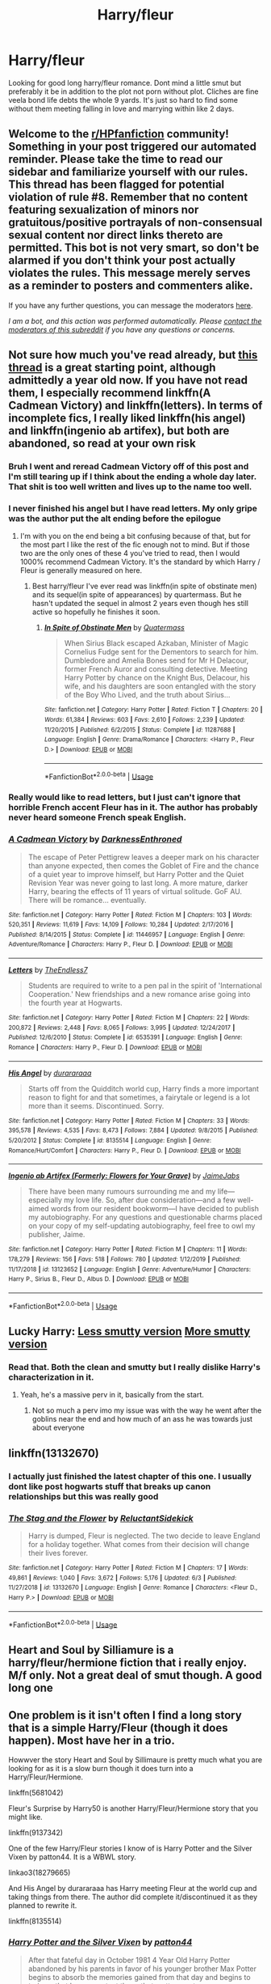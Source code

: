 #+TITLE: Harry/fleur

* Harry/fleur
:PROPERTIES:
:Author: Aniki356
:Score: 13
:DateUnix: 1591470146.0
:DateShort: 2020-Jun-06
:FlairText: Request
:END:
Looking for good long harry/fleur romance. Dont mind a little smut but preferably it be in addition to the plot not porn without plot. Cliches are fine veela bond life debts the whole 9 yards. It's just so hard to find some without them meeting falling in love and marrying within like 2 days.


** Welcome to the [[/r/HPfanfiction][r/HPfanfiction]] community! Something in your post triggered our automated reminder. Please take the time to read our sidebar and familiarize yourself with our rules. This thread has been flagged for potential violation of rule #8. Remember that no content featuring sexualization of minors nor gratuitous/positive portrayals of non-consensual sexual content nor direct links thereto are permitted. This bot is not very smart, so don't be alarmed if you don't think your post actually violates the rules. This message merely serves as a reminder to posters and commenters alike.

If you have any further questions, you can message the moderators [[https://www.reddit.com/message/compose?to=%2Fr%2FHPfanfiction][here]].

/I am a bot, and this action was performed automatically. Please [[/message/compose/?to=/r/HPfanfiction][contact the moderators of this subreddit]] if you have any questions or concerns./
:PROPERTIES:
:Author: AutoModerator
:Score: 1
:DateUnix: 1591470146.0
:DateShort: 2020-Jun-06
:END:


** Not sure how much you've read already, but [[https://www.reddit.com/r/HPfanfiction/comments/c97t8l/harryfleur_all_of_it/][this thread]] is a great starting point, although admittedly a year old now. If you have not read them, I especially recommend linkffn(A Cadmean Victory) and linkffn(letters). In terms of incomplete fics, I really liked linkffn(his angel) and linkffn(ingenio ab artifex), but both are abandoned, so read at your own risk
:PROPERTIES:
:Author: kdbvols
:Score: 5
:DateUnix: 1591472413.0
:DateShort: 2020-Jun-07
:END:

*** Bruh I went and reread Cadmean Victory off of this post and I'm still tearing up if I think about the ending a whole day later. That shit is too well written and lives up to the name too well.
:PROPERTIES:
:Author: OilersRiders15
:Score: 5
:DateUnix: 1591877850.0
:DateShort: 2020-Jun-11
:END:


*** I never finished his angel but I have read letters. My only gripe was the author put the alt ending before the epilogue
:PROPERTIES:
:Author: Aniki356
:Score: 2
:DateUnix: 1591472664.0
:DateShort: 2020-Jun-07
:END:

**** I'm with you on the end being a bit confusing because of that, but for the most part I like the rest of the fic enough not to mind. But if those two are the only ones of these 4 you've tried to read, then I would 1000% recommend Cadmean Victory. It's the standard by which Harry / Fleur is generally measured on here.
:PROPERTIES:
:Author: kdbvols
:Score: 2
:DateUnix: 1591473672.0
:DateShort: 2020-Jun-07
:END:

***** Best harry/fleur I've ever read was linkffn(in spite of obstinate men) and its sequel(in spite of appearances) by quartermass. But he hasn't updated the sequel in almost 2 years even though hes still active so hopefully he finishes it soon.
:PROPERTIES:
:Author: Aniki356
:Score: 1
:DateUnix: 1591473897.0
:DateShort: 2020-Jun-07
:END:

****** [[https://www.fanfiction.net/s/11287688/1/][*/In Spite of Obstinate Men/*]] by [[https://www.fanfiction.net/u/6716408/Quatermass][/Quatermass/]]

#+begin_quote
  When Sirius Black escaped Azkaban, Minister of Magic Cornelius Fudge sent for the Dementors to search for him. Dumbledore and Amelia Bones send for Mr H Delacour, former French Auror and consulting detective. Meeting Harry Potter by chance on the Knight Bus, Delacour, his wife, and his daughters are soon entangled with the story of the Boy Who Lived, and the truth about Sirius...
#+end_quote

^{/Site/:} ^{fanfiction.net} ^{*|*} ^{/Category/:} ^{Harry} ^{Potter} ^{*|*} ^{/Rated/:} ^{Fiction} ^{T} ^{*|*} ^{/Chapters/:} ^{20} ^{*|*} ^{/Words/:} ^{61,384} ^{*|*} ^{/Reviews/:} ^{603} ^{*|*} ^{/Favs/:} ^{2,610} ^{*|*} ^{/Follows/:} ^{2,239} ^{*|*} ^{/Updated/:} ^{11/20/2015} ^{*|*} ^{/Published/:} ^{6/2/2015} ^{*|*} ^{/Status/:} ^{Complete} ^{*|*} ^{/id/:} ^{11287688} ^{*|*} ^{/Language/:} ^{English} ^{*|*} ^{/Genre/:} ^{Drama/Romance} ^{*|*} ^{/Characters/:} ^{<Harry} ^{P.,} ^{Fleur} ^{D.>} ^{*|*} ^{/Download/:} ^{[[http://www.ff2ebook.com/old/ffn-bot/index.php?id=11287688&source=ff&filetype=epub][EPUB]]} ^{or} ^{[[http://www.ff2ebook.com/old/ffn-bot/index.php?id=11287688&source=ff&filetype=mobi][MOBI]]}

--------------

*FanfictionBot*^{2.0.0-beta} | [[https://github.com/tusing/reddit-ffn-bot/wiki/Usage][Usage]]
:PROPERTIES:
:Author: FanfictionBot
:Score: 1
:DateUnix: 1591473913.0
:DateShort: 2020-Jun-07
:END:


*** Really would like to read letters, but I just can't ignore that horrible French accent Fleur has in it. The author has probably never heard someone French speak English.
:PROPERTIES:
:Author: ChronistV
:Score: 2
:DateUnix: 1592154281.0
:DateShort: 2020-Jun-14
:END:


*** [[https://www.fanfiction.net/s/11446957/1/][*/A Cadmean Victory/*]] by [[https://www.fanfiction.net/u/7037477/DarknessEnthroned][/DarknessEnthroned/]]

#+begin_quote
  The escape of Peter Pettigrew leaves a deeper mark on his character than anyone expected, then comes the Goblet of Fire and the chance of a quiet year to improve himself, but Harry Potter and the Quiet Revision Year was never going to last long. A more mature, darker Harry, bearing the effects of 11 years of virtual solitude. GoF AU. There will be romance... eventually.
#+end_quote

^{/Site/:} ^{fanfiction.net} ^{*|*} ^{/Category/:} ^{Harry} ^{Potter} ^{*|*} ^{/Rated/:} ^{Fiction} ^{M} ^{*|*} ^{/Chapters/:} ^{103} ^{*|*} ^{/Words/:} ^{520,351} ^{*|*} ^{/Reviews/:} ^{11,619} ^{*|*} ^{/Favs/:} ^{14,109} ^{*|*} ^{/Follows/:} ^{10,284} ^{*|*} ^{/Updated/:} ^{2/17/2016} ^{*|*} ^{/Published/:} ^{8/14/2015} ^{*|*} ^{/Status/:} ^{Complete} ^{*|*} ^{/id/:} ^{11446957} ^{*|*} ^{/Language/:} ^{English} ^{*|*} ^{/Genre/:} ^{Adventure/Romance} ^{*|*} ^{/Characters/:} ^{Harry} ^{P.,} ^{Fleur} ^{D.} ^{*|*} ^{/Download/:} ^{[[http://www.ff2ebook.com/old/ffn-bot/index.php?id=11446957&source=ff&filetype=epub][EPUB]]} ^{or} ^{[[http://www.ff2ebook.com/old/ffn-bot/index.php?id=11446957&source=ff&filetype=mobi][MOBI]]}

--------------

[[https://www.fanfiction.net/s/6535391/1/][*/Letters/*]] by [[https://www.fanfiction.net/u/2638737/TheEndless7][/TheEndless7/]]

#+begin_quote
  Students are required to write to a pen pal in the spirit of 'International Cooperation.' New friendships and a new romance arise going into the fourth year at Hogwarts.
#+end_quote

^{/Site/:} ^{fanfiction.net} ^{*|*} ^{/Category/:} ^{Harry} ^{Potter} ^{*|*} ^{/Rated/:} ^{Fiction} ^{M} ^{*|*} ^{/Chapters/:} ^{22} ^{*|*} ^{/Words/:} ^{200,872} ^{*|*} ^{/Reviews/:} ^{2,448} ^{*|*} ^{/Favs/:} ^{8,065} ^{*|*} ^{/Follows/:} ^{3,995} ^{*|*} ^{/Updated/:} ^{12/24/2017} ^{*|*} ^{/Published/:} ^{12/6/2010} ^{*|*} ^{/Status/:} ^{Complete} ^{*|*} ^{/id/:} ^{6535391} ^{*|*} ^{/Language/:} ^{English} ^{*|*} ^{/Genre/:} ^{Romance} ^{*|*} ^{/Characters/:} ^{Harry} ^{P.,} ^{Fleur} ^{D.} ^{*|*} ^{/Download/:} ^{[[http://www.ff2ebook.com/old/ffn-bot/index.php?id=6535391&source=ff&filetype=epub][EPUB]]} ^{or} ^{[[http://www.ff2ebook.com/old/ffn-bot/index.php?id=6535391&source=ff&filetype=mobi][MOBI]]}

--------------

[[https://www.fanfiction.net/s/8135514/1/][*/His Angel/*]] by [[https://www.fanfiction.net/u/3827270/durararaaa][/durararaaa/]]

#+begin_quote
  Starts off from the Quidditch world cup, Harry finds a more important reason to fight for and that sometimes, a fairytale or legend is a lot more than it seems. Discontinued. Sorry.
#+end_quote

^{/Site/:} ^{fanfiction.net} ^{*|*} ^{/Category/:} ^{Harry} ^{Potter} ^{*|*} ^{/Rated/:} ^{Fiction} ^{M} ^{*|*} ^{/Chapters/:} ^{33} ^{*|*} ^{/Words/:} ^{395,578} ^{*|*} ^{/Reviews/:} ^{4,535} ^{*|*} ^{/Favs/:} ^{8,473} ^{*|*} ^{/Follows/:} ^{7,884} ^{*|*} ^{/Updated/:} ^{9/8/2015} ^{*|*} ^{/Published/:} ^{5/20/2012} ^{*|*} ^{/Status/:} ^{Complete} ^{*|*} ^{/id/:} ^{8135514} ^{*|*} ^{/Language/:} ^{English} ^{*|*} ^{/Genre/:} ^{Romance/Hurt/Comfort} ^{*|*} ^{/Characters/:} ^{Harry} ^{P.,} ^{Fleur} ^{D.} ^{*|*} ^{/Download/:} ^{[[http://www.ff2ebook.com/old/ffn-bot/index.php?id=8135514&source=ff&filetype=epub][EPUB]]} ^{or} ^{[[http://www.ff2ebook.com/old/ffn-bot/index.php?id=8135514&source=ff&filetype=mobi][MOBI]]}

--------------

[[https://www.fanfiction.net/s/13123652/1/][*/Ingenio ab Artifex (Formerly: Flowers for Your Grave)/*]] by [[https://www.fanfiction.net/u/7221605/JaimeJabs][/JaimeJabs/]]

#+begin_quote
  There have been many rumours surrounding me and my life---especially my love life. So, after due consideration---and a few well-aimed words from our resident bookworm---I have decided to publish my autobiography. For any questions and questionable charms placed on your copy of my self-updating autobiography, feel free to owl my publisher, Jaime.
#+end_quote

^{/Site/:} ^{fanfiction.net} ^{*|*} ^{/Category/:} ^{Harry} ^{Potter} ^{*|*} ^{/Rated/:} ^{Fiction} ^{M} ^{*|*} ^{/Chapters/:} ^{11} ^{*|*} ^{/Words/:} ^{178,279} ^{*|*} ^{/Reviews/:} ^{156} ^{*|*} ^{/Favs/:} ^{518} ^{*|*} ^{/Follows/:} ^{780} ^{*|*} ^{/Updated/:} ^{1/12/2019} ^{*|*} ^{/Published/:} ^{11/17/2018} ^{*|*} ^{/id/:} ^{13123652} ^{*|*} ^{/Language/:} ^{English} ^{*|*} ^{/Genre/:} ^{Adventure/Humor} ^{*|*} ^{/Characters/:} ^{Harry} ^{P.,} ^{Sirius} ^{B.,} ^{Fleur} ^{D.,} ^{Albus} ^{D.} ^{*|*} ^{/Download/:} ^{[[http://www.ff2ebook.com/old/ffn-bot/index.php?id=13123652&source=ff&filetype=epub][EPUB]]} ^{or} ^{[[http://www.ff2ebook.com/old/ffn-bot/index.php?id=13123652&source=ff&filetype=mobi][MOBI]]}

--------------

*FanfictionBot*^{2.0.0-beta} | [[https://github.com/tusing/reddit-ffn-bot/wiki/Usage][Usage]]
:PROPERTIES:
:Author: FanfictionBot
:Score: 1
:DateUnix: 1591472449.0
:DateShort: 2020-Jun-07
:END:


** Lucky Harry: [[https://www.fanfiction.net/s/6463116/1/Lucky-Harry][Less smutty version]] [[https://www.hpfanficarchive.com/stories/viewstory.php?sid=457][More smutty version]]
:PROPERTIES:
:Author: HairyHorux
:Score: 2
:DateUnix: 1591485621.0
:DateShort: 2020-Jun-07
:END:

*** Read that. Both the clean and smutty but I really dislike Harry's characterization in it.
:PROPERTIES:
:Author: Aniki356
:Score: 1
:DateUnix: 1591485669.0
:DateShort: 2020-Jun-07
:END:

**** Yeah, he's a massive perv in it, basically from the start.
:PROPERTIES:
:Author: HairyHorux
:Score: 1
:DateUnix: 1591486427.0
:DateShort: 2020-Jun-07
:END:

***** Not so much a perv imo my issue was with the way he went after the goblins near the end and how much of an ass he was towards just about everyone
:PROPERTIES:
:Author: Aniki356
:Score: 1
:DateUnix: 1591486521.0
:DateShort: 2020-Jun-07
:END:


** linkffn(13132670)
:PROPERTIES:
:Author: DarkNe7
:Score: 1
:DateUnix: 1591478459.0
:DateShort: 2020-Jun-07
:END:

*** I actually just finished the latest chapter of this one. I usually dont like post hogwarts stuff that breaks up canon relationships but this was really good
:PROPERTIES:
:Author: Aniki356
:Score: 2
:DateUnix: 1591478752.0
:DateShort: 2020-Jun-07
:END:


*** [[https://www.fanfiction.net/s/13132670/1/][*/The Stag and the Flower/*]] by [[https://www.fanfiction.net/u/1094154/ReluctantSidekick][/ReluctantSidekick/]]

#+begin_quote
  Harry is dumped, Fleur is neglected. The two decide to leave England for a holiday together. What comes from their decision will change their lives forever.
#+end_quote

^{/Site/:} ^{fanfiction.net} ^{*|*} ^{/Category/:} ^{Harry} ^{Potter} ^{*|*} ^{/Rated/:} ^{Fiction} ^{M} ^{*|*} ^{/Chapters/:} ^{17} ^{*|*} ^{/Words/:} ^{49,861} ^{*|*} ^{/Reviews/:} ^{1,040} ^{*|*} ^{/Favs/:} ^{3,672} ^{*|*} ^{/Follows/:} ^{5,176} ^{*|*} ^{/Updated/:} ^{6/3} ^{*|*} ^{/Published/:} ^{11/27/2018} ^{*|*} ^{/id/:} ^{13132670} ^{*|*} ^{/Language/:} ^{English} ^{*|*} ^{/Genre/:} ^{Romance} ^{*|*} ^{/Characters/:} ^{<Fleur} ^{D.,} ^{Harry} ^{P.>} ^{*|*} ^{/Download/:} ^{[[http://www.ff2ebook.com/old/ffn-bot/index.php?id=13132670&source=ff&filetype=epub][EPUB]]} ^{or} ^{[[http://www.ff2ebook.com/old/ffn-bot/index.php?id=13132670&source=ff&filetype=mobi][MOBI]]}

--------------

*FanfictionBot*^{2.0.0-beta} | [[https://github.com/tusing/reddit-ffn-bot/wiki/Usage][Usage]]
:PROPERTIES:
:Author: FanfictionBot
:Score: 1
:DateUnix: 1591478467.0
:DateShort: 2020-Jun-07
:END:


** Heart and Soul by Silliamure is a harry/fleur/hermione fiction that i really enjoy. M/f only. Not a great deal of smut though. A good long one
:PROPERTIES:
:Author: cyliestitch
:Score: 1
:DateUnix: 1591481100.0
:DateShort: 2020-Jun-07
:END:


** One problem is it isn't often I find a long story that is a simple Harry/Fleur (though it does happen). Most have her in a trio.

Howwver the story Heart and Soul by Sillimaure is pretty much what you are looking for as it is a slow burn though it does turn into a Harry/Fleur/Hermione.

linkffn(5681042)

Fleur's Surprise by Harry50 is another Harry/Fleur/Hermione story that you might like.

linkffn(9137342)

One of the few Harry/Fleur stories I know of is Harry Potter and the Silver Vixen by patton44. It is a WBWL story.

linkao3(18279665)

And His Angel by durararaaa has Harry meeting Fleur at the world cup and taking things from there. The author did complete it/discontinued it as they planned to rewrite it.

linkffn(8135514)
:PROPERTIES:
:Author: reddog44mag
:Score: 1
:DateUnix: 1591471877.0
:DateShort: 2020-Jun-07
:END:

*** [[https://archiveofourown.org/works/18279665][*/Harry Potter and the Silver Vixen/*]] by [[https://www.archiveofourown.org/users/patton44/pseuds/patton44][/patton44/]]

#+begin_quote
  After that fateful day in October 1981 4 Year Old Harry Potter abandoned by his parents in favor of his younger brother Max Potter begins to absorb the memories gained from that day and begins to train so that he can protect those that matter most.
#+end_quote

^{/Site/:} ^{Archive} ^{of} ^{Our} ^{Own} ^{*|*} ^{/Fandom/:} ^{Harry} ^{Potter} ^{-} ^{J.} ^{K.} ^{Rowling} ^{*|*} ^{/Published/:} ^{2019-03-29} ^{*|*} ^{/Updated/:} ^{2019-07-22} ^{*|*} ^{/Words/:} ^{170725} ^{*|*} ^{/Chapters/:} ^{102/?} ^{*|*} ^{/Comments/:} ^{37} ^{*|*} ^{/Kudos/:} ^{263} ^{*|*} ^{/Bookmarks/:} ^{46} ^{*|*} ^{/Hits/:} ^{13931} ^{*|*} ^{/ID/:} ^{18279665} ^{*|*} ^{/Download/:} ^{[[https://archiveofourown.org/downloads/18279665/Harry%20Potter%20and%20the.epub?updated_at=1563837610][EPUB]]} ^{or} ^{[[https://archiveofourown.org/downloads/18279665/Harry%20Potter%20and%20the.mobi?updated_at=1563837610][MOBI]]}

--------------

[[https://www.fanfiction.net/s/5681042/1/][*/Heart and Soul/*]] by [[https://www.fanfiction.net/u/899135/Sillimaure][/Sillimaure/]]

#+begin_quote
  The Dementor attack on Harry during the summer after his fourth year leaves him on the verge of having his wand snapped. Unwilling to leave anything to chance, Sirius Black sets events into motion which will change Harry's life forever. HP/HG/FD
#+end_quote

^{/Site/:} ^{fanfiction.net} ^{*|*} ^{/Category/:} ^{Harry} ^{Potter} ^{*|*} ^{/Rated/:} ^{Fiction} ^{M} ^{*|*} ^{/Chapters/:} ^{81} ^{*|*} ^{/Words/:} ^{751,333} ^{*|*} ^{/Reviews/:} ^{6,460} ^{*|*} ^{/Favs/:} ^{11,425} ^{*|*} ^{/Follows/:} ^{8,373} ^{*|*} ^{/Updated/:} ^{2/16/2016} ^{*|*} ^{/Published/:} ^{1/19/2010} ^{*|*} ^{/Status/:} ^{Complete} ^{*|*} ^{/id/:} ^{5681042} ^{*|*} ^{/Language/:} ^{English} ^{*|*} ^{/Genre/:} ^{Drama/Romance} ^{*|*} ^{/Characters/:} ^{Harry} ^{P.,} ^{Hermione} ^{G.,} ^{Fleur} ^{D.} ^{*|*} ^{/Download/:} ^{[[http://www.ff2ebook.com/old/ffn-bot/index.php?id=5681042&source=ff&filetype=epub][EPUB]]} ^{or} ^{[[http://www.ff2ebook.com/old/ffn-bot/index.php?id=5681042&source=ff&filetype=mobi][MOBI]]}

--------------

[[https://www.fanfiction.net/s/9137342/1/][*/Fleur's Surprise/*]] by [[https://www.fanfiction.net/u/2322071/Harry50][/Harry50/]]

#+begin_quote
  Fleur found something that may change Harry's life, yet she needs Hermione's help. How will this change their lives? Will Harry survive the tournament? Will Voldemort let them live? Warning: Some mature scenes inside. Read at your own discretion.
#+end_quote

^{/Site/:} ^{fanfiction.net} ^{*|*} ^{/Category/:} ^{Harry} ^{Potter} ^{*|*} ^{/Rated/:} ^{Fiction} ^{M} ^{*|*} ^{/Chapters/:} ^{15} ^{*|*} ^{/Words/:} ^{42,124} ^{*|*} ^{/Reviews/:} ^{741} ^{*|*} ^{/Favs/:} ^{2,700} ^{*|*} ^{/Follows/:} ^{1,952} ^{*|*} ^{/Updated/:} ^{7/2/2013} ^{*|*} ^{/Published/:} ^{3/26/2013} ^{*|*} ^{/Status/:} ^{Complete} ^{*|*} ^{/id/:} ^{9137342} ^{*|*} ^{/Language/:} ^{English} ^{*|*} ^{/Genre/:} ^{Romance/Family} ^{*|*} ^{/Characters/:} ^{Harry} ^{P.,} ^{Hermione} ^{G.,} ^{Fleur} ^{D.} ^{*|*} ^{/Download/:} ^{[[http://www.ff2ebook.com/old/ffn-bot/index.php?id=9137342&source=ff&filetype=epub][EPUB]]} ^{or} ^{[[http://www.ff2ebook.com/old/ffn-bot/index.php?id=9137342&source=ff&filetype=mobi][MOBI]]}

--------------

[[https://www.fanfiction.net/s/8135514/1/][*/His Angel/*]] by [[https://www.fanfiction.net/u/3827270/durararaaa][/durararaaa/]]

#+begin_quote
  Starts off from the Quidditch world cup, Harry finds a more important reason to fight for and that sometimes, a fairytale or legend is a lot more than it seems. Discontinued. Sorry.
#+end_quote

^{/Site/:} ^{fanfiction.net} ^{*|*} ^{/Category/:} ^{Harry} ^{Potter} ^{*|*} ^{/Rated/:} ^{Fiction} ^{M} ^{*|*} ^{/Chapters/:} ^{33} ^{*|*} ^{/Words/:} ^{395,578} ^{*|*} ^{/Reviews/:} ^{4,535} ^{*|*} ^{/Favs/:} ^{8,473} ^{*|*} ^{/Follows/:} ^{7,884} ^{*|*} ^{/Updated/:} ^{9/8/2015} ^{*|*} ^{/Published/:} ^{5/20/2012} ^{*|*} ^{/Status/:} ^{Complete} ^{*|*} ^{/id/:} ^{8135514} ^{*|*} ^{/Language/:} ^{English} ^{*|*} ^{/Genre/:} ^{Romance/Hurt/Comfort} ^{*|*} ^{/Characters/:} ^{Harry} ^{P.,} ^{Fleur} ^{D.} ^{*|*} ^{/Download/:} ^{[[http://www.ff2ebook.com/old/ffn-bot/index.php?id=8135514&source=ff&filetype=epub][EPUB]]} ^{or} ^{[[http://www.ff2ebook.com/old/ffn-bot/index.php?id=8135514&source=ff&filetype=mobi][MOBI]]}

--------------

*FanfictionBot*^{2.0.0-beta} | [[https://github.com/tusing/reddit-ffn-bot/wiki/Usage][Usage]]
:PROPERTIES:
:Author: FanfictionBot
:Score: 1
:DateUnix: 1591471898.0
:DateShort: 2020-Jun-07
:END:


*** Thank you for the recommendations
:PROPERTIES:
:Author: Aniki356
:Score: 1
:DateUnix: 1591471991.0
:DateShort: 2020-Jun-07
:END:
